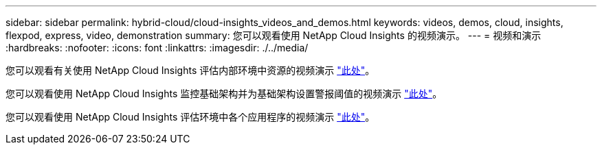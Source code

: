 ---
sidebar: sidebar 
permalink: hybrid-cloud/cloud-insights_videos_and_demos.html 
keywords: videos, demos, cloud, insights, flexpod, express, video, demonstration 
summary: 您可以观看使用 NetApp Cloud Insights 的视频演示。 
---
= 视频和演示
:hardbreaks:
:nofooter: 
:icons: font
:linkattrs: 
:imagesdir: ./../media/


您可以观看有关使用 NetApp Cloud Insights 评估内部环境中资源的视频演示 https://netapp.hubs.vidyard.com/watch/1ycNWx4hzFsaV1dQHFyxY2?["此处"^]。

您可以观看使用 NetApp Cloud Insights 监控基础架构并为基础架构设置警报阈值的视频演示 https://netapp.hubs.vidyard.com/watch/DgUxcxES3Ujdqe1JhhkfAW["此处"^]。

您可以观看使用 NetApp Cloud Insights 评估环境中各个应用程序的视频演示 https://netapp.hubs.vidyard.com/watch/vcC4RGoD54DPp8Th9hyhu3["此处"^]。
